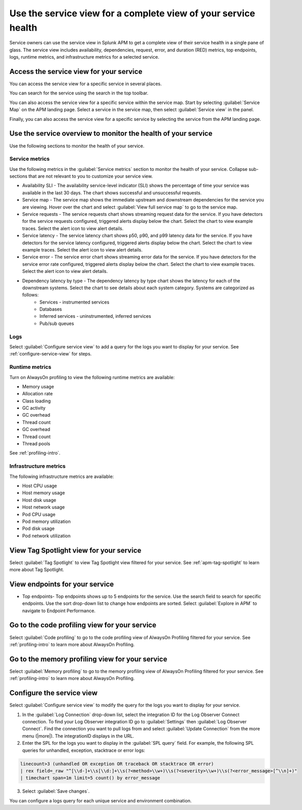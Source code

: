 .. _apm-service-view:
    
Use the service view for a complete view of your service health 
*****************************************************************************

.. meta::
   :description: Learn how to use service views in Splunk APM for a complete view of your service health.

Service owners can use the service view in Splunk APM to get a complete view of their service health in a single pane of glass. The service view includes availability, dependencies, request, error, and duration (RED) metrics, top endpoints, logs, runtime metrics, and infrastructure metrics for a selected service. 

Access the service view for your service
===========================================

You can access the service view for a specific service in several places.

You can search for the service using the search in the top toolbar.

..  image:: /_images/apm/spans-traces/service-view-global-search.gif
    :width: 95%
    :alt: Animation showing a user searching for the checkoutservice and selecting the service result. 

You can also access the service view for a specific service within the service map. Start by selecting :guilabel:`Service Map` on the APM landing page. Select a service in the service map, then select :guilabel:`Service view` in the panel.

..  image:: /_images/apm/spans-traces/service-view-service-map.png
    :width: 95%
    :alt: Screenshot of the service view button within the service map when a service is selected. 

Finally, you can also access the service view for a specific service by selecting the service from the APM landing page.

Use the service overview to monitor the health of your service
=====================================================================

Use the following sections to monitor the health of your service.

Service metrics
------------------

Use the following metrics in the :guilabel:`Service metrics` section to monitor the health of your service. Collapse sub-sections that are not relevant to you to customize your service view.

..  image:: /_images/apm/spans-traces/service-view-service-metrics.gif
    :width: 95%
    :alt: This animation shows the service metrics for a service in the service view. The user select a chart to view example traces.

* Availability SLI - The availability service-level indicator (SLI) shows the percentage of time your service was available in the last 30 days. The chart shows successful and unsuccessful requests.
* Service map - The service map shows the immediate upstream and downstream dependencies for the service you are viewing. Hover over the chart and select :guilabel:`View full service map` to go to the service map.
* Service requests - The service requests chart shows streaming request data for the service. If you have detectors for the service requests configured, triggered alerts display below the chart. Select the chart to view example traces. Select the alert icon to view alert details.
* Service latency - The service latency chart shows p50, p90, and p99 latency data for the service. If you have detectors for the service latency configured, triggered alerts display below the chart. Select the chart to view example traces. Select the alert icon to view alert details.
* Service error - The service error chart shows streaming error data for the service. If you have detectors for the service error rate configured, triggered alerts display below the chart. Select the chart to view example traces. Select the alert icon to view alert details.
* Dependency latency by type - The dependency latency by type chart shows the latency for each of the downstream systems. Select the chart to see details about each system category. Systems are categorized as follows:
   *  Services - instrumented services
   *  Databases
   *  Inferred services - uninstrumented, inferred services
   *  Pub/sub queues

Logs
------------

Select :guilabel:`Configure service view` to add a query for the logs you want to display for your service. See :ref:`configure-service-view` for steps.

..  image:: /_images/apm/spans-traces/service-centric-view-logs.png
    :width: 95%
    :alt: This screenshot shows the logs for a service in the service-centric view. 

Runtime metrics
-----------------

Turn on AlwaysOn profiling to view the following runtime metrics are available:

* Memory usage
* Allocation rate
* Class loading
* GC activity
* GC overhead
* Thread count
* GC overhead
* Thread count
* Thread pools

See :ref:`profiling-intro`.

Infrastructure metrics
-----------------------

The following infrastructure metrics are available:

* Host CPU usage
* Host memory usage
* Host disk usage
* Host network usage
* Pod CPU usage
* Pod memory utilization
* Pod disk usage
* Pod network utilization

..  image:: /_images/apm/spans-traces/service-centric-view-infra-metrics.png
    :width: 95%
    :alt: This screenshot shows the infrastructure metrics for a service in the service-centric view. 

View Tag Spotlight view for your service
=====================================================

Select :guilabel:`Tag Spotlight` to view Tag Spotlight view filtered for your service. See :ref:`apm-tag-spotlight` to learn more about Tag Spotlight.

View endpoints for your service
=================================

* Top endpoints- Top endpoints shows up to 5 endpoints for the service. Use the search field to search for specific endpoints. Use the sort drop-down list to change how endpoints are sorted. Select :guilabel:`Explore in APM` to navigate to Endpoint Performance.

Go to the code profiling view for your service
=====================================================

Select :guilabel:`Code profiling` to go to the  code profiling view of AlwaysOn Profiling filtered for your service. See :ref:`profiling-intro` to learn more about AlwaysOn Profiling.

Go to the memory profiling view for your service
=======================================================

Select :guilabel:`Memory profiling` to go to the memory profiling view of AlwaysOn Profiling filtered for your service. See :ref:`profiling-intro` to learn more about AlwaysOn Profiling. 

.. _configure-service-view:

Configure the service view
=====================================================================

Select :guilabel:`Configure service view` to modify the query for the logs you want to display for your service. 

1. In the :guilabel:`Log Connection` drop-down list, select the integration ID for the Log Observer Connect connection. To find your Log Observer integration ID go to :guilabel:`Settings` then :guilabel:`Log Observer Connect`. Find the connection you want to pull logs from and select :guilabel:`Update Connection` from the more menu (|more|). The integrationID displays in the URL. 
2. Enter the SPL for the logs you want to display in the :guilabel:`SPL query` field. For example, the following SPL queries for unhandled, exception, stacktrace or error logs:

.. code-block:: 

    linecount>3 (unhandled OR exception OR traceback OR stacktrace OR error) 
    | rex field=_raw "^[\\d-]+\\s[\\d:]+\\s(?<method>\\w+)\\s(?<severity>\\w+)\\s(?<error_message>[^\\n]+)" 
    | timechart span=1m limit=5 count() by error_message

3. Select :guilabel:`Save changes`.

You can configure a logs query for each unique service and environment combination. 







